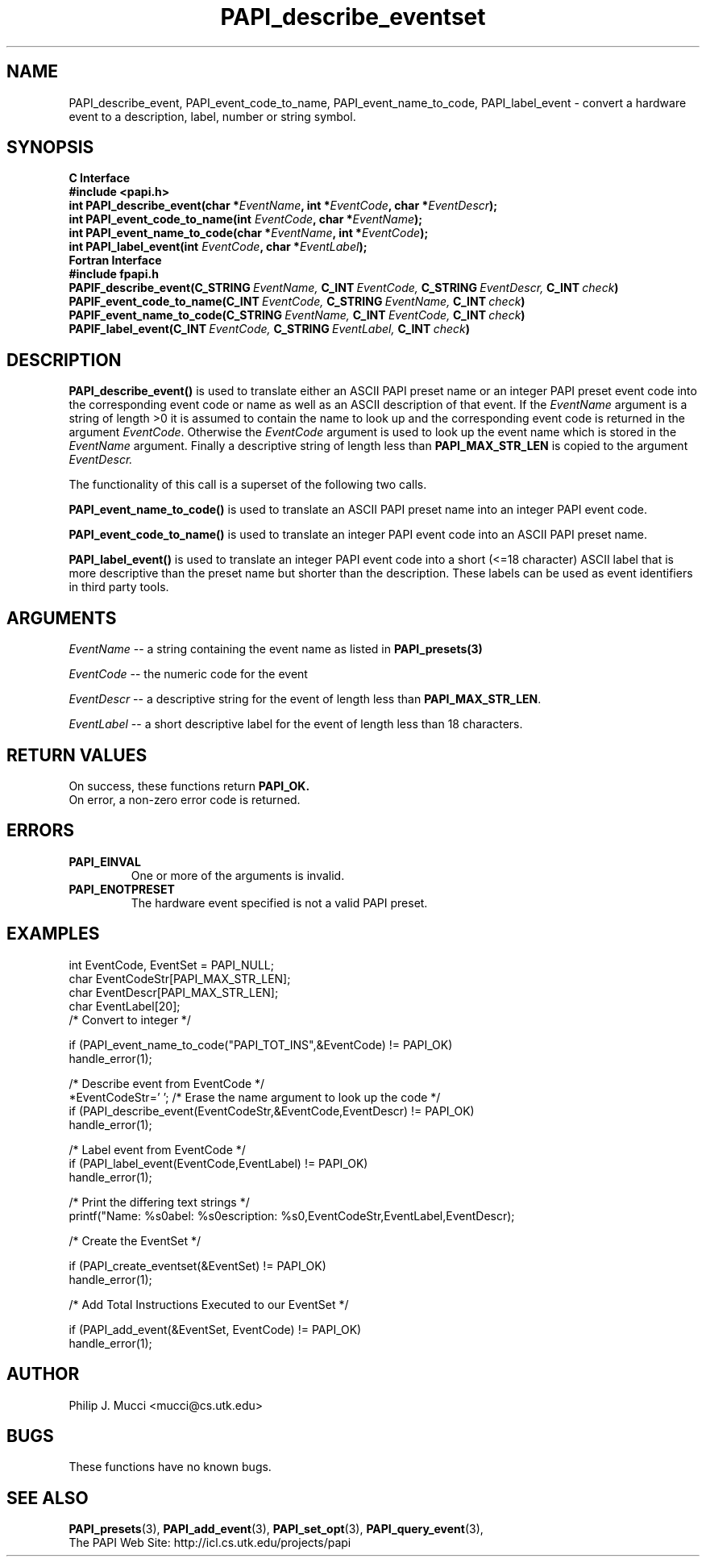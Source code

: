 .\" $Id$
.TH PAPI_describe_eventset 3 "December, 2001" "PAPI Function Reference" "PAPI"

.SH NAME
PAPI_describe_event, PAPI_event_code_to_name, PAPI_event_name_to_code, PAPI_label_event \- convert a hardware event to a description, label, number or string symbol.

.SH SYNOPSIS
.B C Interface
.nf
.B #include <papi.h>
.BI "int\ PAPI_describe_event(char *" EventName ", int *" EventCode ", char *" EventDescr ");"
.BI "int\ PAPI_event_code_to_name(int " EventCode ", char *" EventName ");"
.BI "int\ PAPI_event_name_to_code(char *" EventName ", int *" EventCode ");"
.BI "int\ PAPI_label_event(int " EventCode ", char *" EventLabel ");"
.fi
.B Fortran Interface
.nf
.B #include "fpapi.h"
.BI PAPIF_describe_event(C_STRING\  EventName,\  C_INT\  EventCode,\  C_STRING\  EventDescr,\  C_INT\  check )
.BI PAPIF_event_code_to_name(C_INT\  EventCode,\  C_STRING\  EventName,\  C_INT\  check )
.BI PAPIF_event_name_to_code(C_STRING\  EventName,\  C_INT\  EventCode,\  C_INT\  check )
.BI PAPIF_label_event(C_INT\  EventCode,\  C_STRING\  EventLabel,\  C_INT\  check )
.fi

.SH DESCRIPTION
.B PAPI_describe_event(\|)
is used to translate either an ASCII PAPI preset name or an integer
PAPI preset event code into the corresponding event code or name as
well as an ASCII description of that event. If the 
.I EventName 
argument is a string of length >0 it is assumed to contain the name 
to look up and the corresponding event code is returned in the
argument
.IR EventCode .
Otherwise the 
.I EventCode
argument is used to look up the event name which is stored in the 
.I EventName
argument. Finally a descriptive string of length less than
.B PAPI_MAX_STR_LEN
is copied to the argument 
.I EventDescr.

The functionality of this call is a superset of the following two
calls.

.B PAPI_event_name_to_code(\|)
is used to translate an ASCII PAPI preset name into an integer PAPI event code.

.B PAPI_event_code_to_name(\|)
is used to translate an integer PAPI event code into an ASCII PAPI preset name.

.B PAPI_label_event(\|)
is used to translate an integer PAPI event code into a short (<=18 character) 
ASCII label that is more descriptive than the preset name but shorter than the description.
These labels can be used as event identifiers in third party tools.

.SH ARGUMENTS
.I EventName
-- a string containing the event name as listed in
.BR PAPI_presets(3)
.LP
.I EventCode
-- the numeric code for the event
.LP
.I EventDescr
-- a descriptive string for the event of length less than
.BR PAPI_MAX_STR_LEN .
.LP
.I EventLabel
-- a short descriptive label for the event of length less than 18 characters.
.LP

.SH RETURN VALUES
On success, these functions return
.B "PAPI_OK."
 On error, a non-zero error code is returned.

.SH ERRORS
.TP
.B "PAPI_EINVAL"
One or more of the arguments is invalid.
.TP
.B "PAPI_ENOTPRESET"
The hardware event specified is not a valid PAPI preset. 

.SH EXAMPLES
.nf
.if t .ft CW
int EventCode, EventSet = PAPI_NULL;
char EventCodeStr[PAPI_MAX_STR_LEN];
char EventDescr[PAPI_MAX_STR_LEN];
char EventLabel[20];
	
/* Convert to integer */

if (PAPI_event_name_to_code("PAPI_TOT_INS",&EventCode) != PAPI_OK)
  handle_error(1);

/* Describe event from EventCode */
*EventCodeStr='\0'; /* Erase the name argument to look up the code */
if (PAPI_describe_event(EventCodeStr,&EventCode,EventDescr) != PAPI_OK)
  handle_error(1);

/* Label event from EventCode */
if (PAPI_label_event(EventCode,EventLabel) != PAPI_OK)
  handle_error(1);

/* Print the differing text strings */
printf("Name: %s\nLabel: %s\nDescription: %s\n",EventCodeStr,EventLabel,EventDescr);

/* Create the EventSet */

if (PAPI_create_eventset(&EventSet) != PAPI_OK)
  handle_error(1);

/* Add Total Instructions Executed to our EventSet */

if (PAPI_add_event(&EventSet, EventCode) != PAPI_OK)
  handle_error(1);
.if t .ft P
.fi

.SH AUTHOR
Philip J. Mucci <mucci@cs.utk.edu>

.SH BUGS
These functions have no known bugs.

.SH SEE ALSO
.BR PAPI_presets "(3), " PAPI_add_event "(3), " 
.BR PAPI_set_opt "(3), " PAPI_query_event "(3), "
 The PAPI Web Site: 
http://icl.cs.utk.edu/projects/papi


